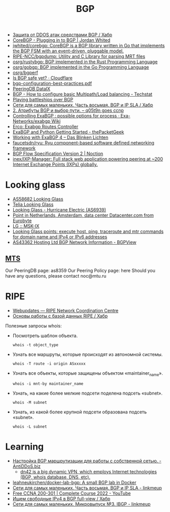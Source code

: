 :PROPERTIES:
:ID:       63242a98-634c-4236-999c-5b26d588b4d9
:END:
#+title: BGP

- [[https://habr.com/ru/post/211176/][Защита от DDOS атак средствами BGP / Хабр]]
- [[https://www.jordanwhited.com/posts/corebgp-plugging-in-to-bgp/][CoreBGP - Plugging in to BGP | Jordan Whited]]
- [[https://github.com/jwhited/corebgp][jwhited/corebgp: CoreBGP is a BGP library written in Go that implements the BGP FSM with an event-driven, pluggable model.]]
- [[https://github.com/RIPE-NCC/bgpdump][RIPE-NCC/bgpdump: Utility and C Library for parsing MRT files]]
- [[https://github.com/osrg/rustybgp][osrg/rustybgp: BGP implemented in the Rust Programming Language]]
- [[https://github.com/osrg/gobgp][osrg/gobgp: BGP implemented in the Go Programming Language]]
- [[https://github.com/osrg/bgperf][osrg/bgperf]]
- [[https://isbgpsafeyet.com/][Is BGP safe yet? · Cloudflare]]
- [[https://www.ssi.gouv.fr/uploads/2016/03/bgp-configuration-best-practices.pdf][bgp-configuration-best-practices.pdf]]
- [[https://peeringdb.com/net/10572][PeeringDB DataIX]]
- [[https://techstat.net/bgp-how-to-configure-basic-multipathload-balancing/][BGP - How to configure basic Multipath/Load balancing - Techstat]]
- [[https://blog.benjojo.co.uk/post/bgp-battleships][Playing battleships over BGP]]
- [[https://habr.com/ru/post/184350/][Сети для самых маленьких. Часть восьмая. BGP и IP SLA / Хабр]]
- [[https://q05t9n.wordpress.com/2016/02/08/2-%D0%B0%D1%82%D1%80%D0%B8%D0%B1%D1%83%D1%82%D1%8B-bgp-%D0%B8-%D0%B2%D1%8B%D0%B1%D0%BE%D1%80-%D0%BF%D1%83%D1%82%D0%B8/][2. Атрибуты BGP и выбор пути. – q05t9n goes ccnp]]
- [[https://github.com/Exa-Networks/exabgp/wiki/Controlling-ExaBGP-:-possible-options-for-process][Controlling ExaBGP : possible options for process · Exa-Networks/exabgp Wiki]]
- [[https://erco.xyz/][Erco: Exabgp Routes Controller]]
- [[https://thepacketgeek.com/exabgp/getting-started/][ExaBGP and Python Getting Started - thePacketGeek]]
- [[https://www.dasblinkenlichten.com/working-with-exabgp-4/][Working with ExaBGP 4 – Das Blinken Lichten]]
- [[https://github.com/faucetsdn/ryu][faucetsdn/ryu: Ryu component-based software defined networking framework]]
- [[https://www.noction.com/blog/bgp-flow-specification-version-2][BGP Flow Specification Version 2 | Noction]]
- [[https://github.com/inex/IXP-Manager][inex/IXP-Manager: Full stack web application powering peering at ~200 Internet Exchange Points (IXPs) globally.]]

* Looking glass
- [[http://lg.level3carrier.com/lg/lg.cgi][AS58682 Looking Glass]]
- [[https://lg.telia.net/][Telia Looking Glass]]
- [[https://lg.he.net/][Looking Glass - Hurricane Electric (AS6939)]]
- [[https://looking.house/point.php?id=86][Point in Netherlands, Amsterdam, data center Datacenter.com from Eurobyte]]
- [[https://www.msk-ix.ru/en/lookingglass/][LG :: MSK-IX]]
- [[https://looking.house/index.php][Looking Glass points: execute host, ping, traceroute and mtr commands for domain name and IPv4 or IPv6 addresses]]
- [[https://bgpview.io/asn/43362#upstreams-v4][AS43362 Hosting Ltd BGP Network Information - BGPView]]

** [[http://lg.mtu.ru/cgi-bin/lgform_img.cgi][MTS]]
Our PeeringDB page: as8359
Our Peering Policy page: here
Should you have any questions, please contact noc@mtu.ru

* RIPE
- [[https://apps.db.ripe.net/db-web-ui/query?bflag=&searchtext=AS-DATAIX&source=RIPE#resultsSection][Webupdates — RIPE Network Coordination Centre]]
- [[https://habr.com/ru/company/linxdatacenter/blog/526508/][Основы работы с базой данных RIPE / Хабр]]

Полезные запросы whois:

- Посмотреть шаблон объекта.
  : whois -t object_type

- Узнать все маршруты, которые происходят из автономной системы.
  : whois -T route -i origin ASxxxxx

- Узнать все объекты, которые защищены объектом «maintainer_name».
  : whois -i mnt-by maintainer_name

- Узнать, на какие более мелкие подсети поделена подсеть «subnet».
  : whois -M subnet

- Узнать, из какой более крупной подсети образована подсеть «subnet».
  : whois -L subnet

* Learning
- [[https://antiddos.biz/nastrojka-bgp-marshrutizacii-dlya-raboty-s-sobstvennoj-setyu/][Настройка BGP маршрутизации для работы с собственной сетью. - AntiDDoS.biz]]
  - [[https://dn42.eu/Home][dn42 is a big dynamic VPN, which employs Internet technologies (BGP, whois database, DNS, etc).]]
- [[https://github.com/leahneukirchen/docker-lab-bgp][leahneukirchen/docker-lab-bgp: A small BGP lab in Docker]]
- [[https://linkmeup.ru/blog/1198/][Сети для самых маленьких. Часть восьмая. BGP и IP SLA - linkmeup]]
- [[https://www.youtube.com/playlist?list=PLxbwE86jKRgMpuZuLBivzlM8s2Dk5lXBQ][Free CCNA 200-301 | Complete Course 2022 - YouTube]]
- [[https://habr.com/ru/post/282532/][Ищем свободные IPv4 в BGP full-view / Хабр]]
- [[https://linkmeup.ru/blog/1201/][Сети для самых маленьких. Микровыпуск №3. IBGP - linkmeup]]
